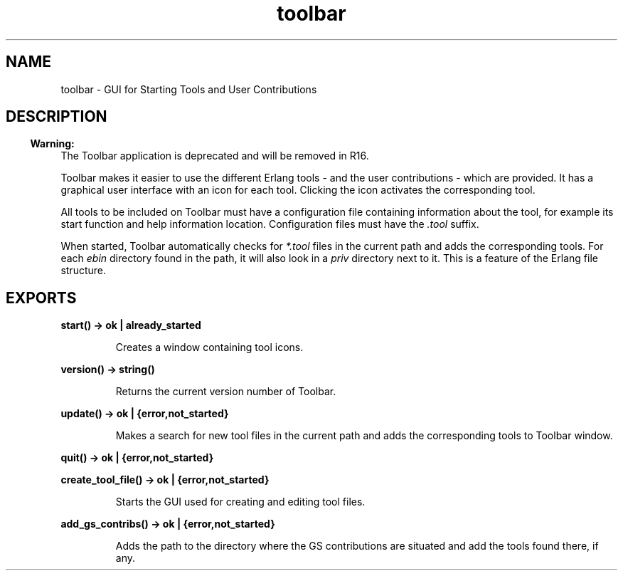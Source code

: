 .TH toolbar 3 "toolbar 1.4.2.3" "Ericsson AB" "Erlang Module Definition"
.SH NAME
toolbar \- GUI for Starting Tools and User Contributions
.SH DESCRIPTION
.LP

.RS -4
.B
Warning:
.RE
The Toolbar application is deprecated and will be removed in R16\&.

.LP
Toolbar makes it easier to use the different Erlang tools - and the user contributions - which are provided\&. It has a graphical user interface with an icon for each tool\&. Clicking the icon activates the corresponding tool\&.
.LP
All tools to be included on Toolbar must have a configuration file containing information about the tool, for example its start function and help information location\&. Configuration files must have the \fI\&.tool\fR\& suffix\&.
.LP
When started, Toolbar automatically checks for \fI*\&.tool\fR\& files in the current path and adds the corresponding tools\&. For each \fIebin\fR\& directory found in the path, it will also look in a \fIpriv\fR\& directory next to it\&. This is a feature of the Erlang file structure\&.
.SH EXPORTS
.LP
.B
start() -> ok | already_started
.br
.RS
.LP
Creates a window containing tool icons\&.
.RE
.LP
.B
version() -> string()
.br
.RS
.LP
Returns the current version number of Toolbar\&.
.RE
.LP
.B
update() -> ok | {error,not_started}
.br
.RS
.LP
Makes a search for new tool files in the current path and adds the corresponding tools to Toolbar window\&.
.RE
.LP
.B
quit() -> ok | {error,not_started}
.br
.LP
.B
create_tool_file() -> ok | {error,not_started}
.br
.RS
.LP
Starts the GUI used for creating and editing tool files\&.
.RE
.LP
.B
add_gs_contribs() -> ok | {error,not_started}
.br
.RS
.LP
Adds the path to the directory where the GS contributions are situated and add the tools found there, if any\&.
.RE